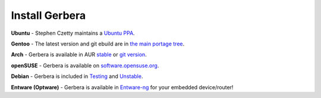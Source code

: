 .. index:: Install Packages

Install Gerbera
===============

.. index:: Ubuntu Linux

**Ubuntu** -
Stephen Czetty maintains a `Ubuntu PPA <https://launchpad.net/%7Estephenczetty/+archive/ubuntu/gerbera>`_.

.. index:: Gentoo Linux

**Gentoo** -
The latest version and git ebuild are in `the main portage tree <https://packages.gentoo.org/packages/net-misc/gerbera>`_.

.. index:: Arch Linux

**Arch** -
Gerbera is available in AUR `stable <https://aur.archlinux.org/packages/gerbera/>`_ or `git version <https://aur.archlinux.org/packages/gerbera-git/>`_.

.. index:: openSUSE Linux

**openSUSE** -
Gerbera is available on `software.opensuse.org <https://software.opensuse.org/package/gerbera>`_.

.. index:: Debian Linux

**Debian** -
Gerbera is included in `Testing <https://packages.debian.org/buster/gerbera>`_ and `Unstable <https://packages.debian.org/sid/gerbera>`_.

.. index:: Entware
.. index:: Optware

**Entware (Optware)** -
Gerbera is available in `Entware-ng <https://github.com/Entware-ng/rtndev/tree/master/gerbera>`_ for your embedded device/router!

